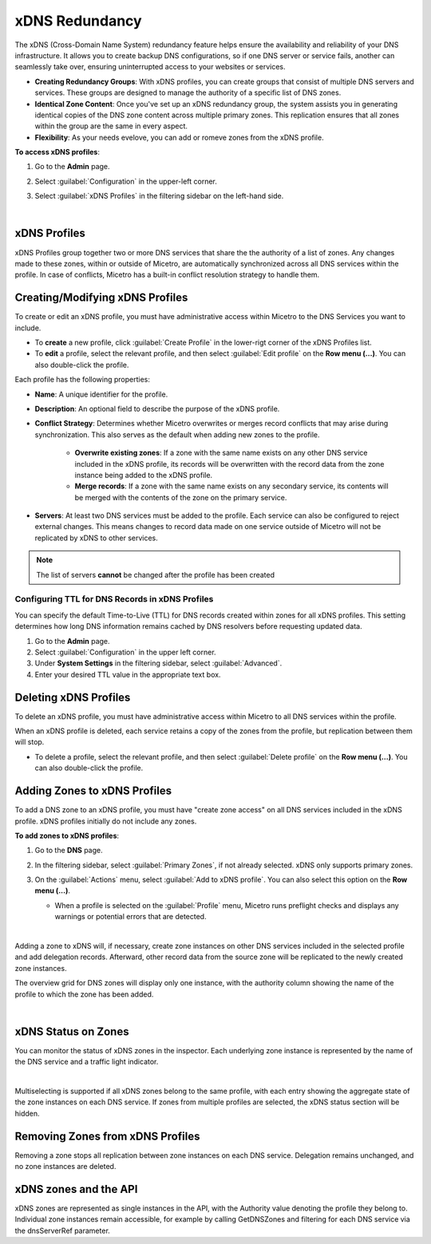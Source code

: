 .. meta::
   :description: Configuring and managing xDNS profiles in Micetro by Men&Mice
   :keywords: xDNS Redundancy, DNS, Micetro 

.. _xdns-redundancy:

xDNS Redundancy
================

The xDNS (Cross-Domain Name System) redundancy feature helps ensure the availability and reliability of your DNS infrastructure. It allows you to create backup DNS configurations, so if one DNS server or service fails, another can seamlessly take over, ensuring uninterrupted access to your websites or services. 

* **Creating Redundancy Groups**: With xDNS profiles, you can create groups that consist of multiple DNS servers and services. These groups are designed to manage the authority of a specific list of DNS zones.
* **Identical Zone Content**: Once you've set up an xDNS redundancy group, the system assists you in generating identical copies of the DNS zone content across multiple primary zones. This replication ensures that all zones within the group are the same in every aspect.
* **Flexibility**: As your needs evelove, you can add or romeve zones from the xDNS profile.

**To access xDNS profiles**:

1. Go to the **Admin** page.
2. Select :guilabel:`Configuration` in the upper-left corner.
3. Select :guilabel:`xDNS Profiles` in the filtering sidebar on the left-hand side.

   .. image:: ../../images/xdns-profiles.png
     :width: 80%
|
xDNS Profiles 
-------------
xDNS Profiles group together two or more DNS services that share the the authority of a list of zones. Any changes made to these zones, within or outside of Micetro, are automatically synchronized across all DNS services within the profile.  In case of conflicts, Micetro has a built-in conflict resolution strategy to handle them.

Creating/Modifying xDNS Profiles 
---------------------------------
To create or edit an xDNS profile, you must have administrative access within Micetro to the DNS Services you want to include. 

* To **create** a new profile, click :guilabel:`Create Profile` in the lower-rigt corner of the xDNS Profiles list.
* To **edit** a profile, select the relevant profile, and then select :guilabel:`Edit profile` on the **Row menu (...)**. You can also double-click the profile.

Each profile has the following properties: 

* **Name**: A unique identifier for the profile. 

* **Description**: An optional field to describe the purpose of the xDNS profile. 

* **Conflict Strategy**: Determines whether Micetro overwrites or merges record conflicts that may arise during synchronization. This also serves as the default when adding new zones to the profile. 

      * **Overwrite existing zones**: If a zone with the same name exists on any other DNS service included in the xDNS profile, its records will be overwritten with the record data from the zone instance being added to the xDNS profile.
      * **Merge records**: If a zone with the same name exists on any secondary service, its contents will be merged with the contents of the zone on the primary service.

* **Servers**: At least two DNS services must be added to the profile. Each service can also be configured to reject external changes. This means changes to record data made on one service outside of Micetro will not be replicated by xDNS to other services. 

.. image:: ../../images/create-xdns-profile.png
  :width: 60%
  :align: center
  |

.. note::
   The list of servers **cannot** be changed after the profile has been created 

Configuring TTL for DNS Records in xDNS Profiles
^^^^^^^^^^^^^^^^^^^^^^^^^^^^^^^^^^^^^^^^^^^^^^^^^
You can specify the default Time-to-Live (TTL) for DNS records created within zones for all xDNS profiles. This setting determines how long DNS information remains cached by DNS resolvers before requesting updated data.

1. Go to the **Admin** page.
2. Select :guilabel:`Configuration` in the upper left corner.
3. Under **System Settings** in the filtering sidebar, select :guilabel:`Advanced`.
4. Enter your desired TTL value in the appropriate text box.


Deleting xDNS Profiles 
-----------------------
To delete an xDNS profile, you must have administrative access within Micetro to all DNS services within the profile. 

When an xDNS profile is deleted, each service retains a copy of the zones from the profile, but replication between them will stop. 

* To delete a profile, select the relevant profile, and then select :guilabel:`Delete profile` on the **Row menu (...)**. You can also double-click the profile.

Adding Zones to xDNS Profiles
------------------------------
To add a DNS zone to an xDNS profile, you must have "create zone access" on all DNS services included in the xDNS profile. 
xDNS profiles initially do not include any zones. 

**To add zones to xDNS profiles**:

1. Go to the **DNS** page.
2. In the filtering sidebar, select :guilabel:`Primary Zones`, if not already selected. xDNS only supports primary zones. 
3. On the :guilabel:`Actions` menu, select :guilabel:`Add to xDNS profile`. You can also select this option on the **Row menu (...)**.

   .. image:: ../../images/add-to-xdns-profile.png
     :width: 60%
  
   * When a profile is selected on the :guilabel:`Profile` menu, Micetro runs preflight checks and displays any warnings or potential errors that are detected. 

     .. image:: ../../images/xdns-preflight-errors.png
      :width: 80%
|
Adding a zone to xDNS will, if necessary, create zone instances on other DNS services included in the selected profile and add delegation records. Afterward, other record data from the source zone will be replicated to the newly created zone instances.

The overview grid for DNS zones will display only one instance, with the authority column showing the name of the profile to which the zone has been added.

.. image:: ../../images/xdns-zone-authority.png
  :width: 80%
  :align: center
|

xDNS Status on Zones
--------------------

You can monitor the status of xDNS zones in the inspector. Each underlying zone instance is represented by the name of the DNS service and a traffic light indicator.

.. image:: ../../images/xdns-status.png
  :width: 60%
  :align: center
|
Multiselecting is supported if all xDNS zones belong to the same profile, with each entry showing the aggregate state of the zone instances on each DNS service. If zones from multiple profiles are selected, the xDNS status section will be hidden.

Removing Zones from xDNS Profiles 
------------------------------------

Removing a zone stops all replication between zone instances on each DNS service. Delegation remains unchanged, and no zone instances are deleted.

xDNS zones and the API
----------------------

xDNS zones are represented as single instances in the API, with the Authority value denoting the profile they belong to. Individual zone instances remain accessible, for example by calling GetDNSZones and filtering for each DNS service via the dnsServerRef parameter. 

